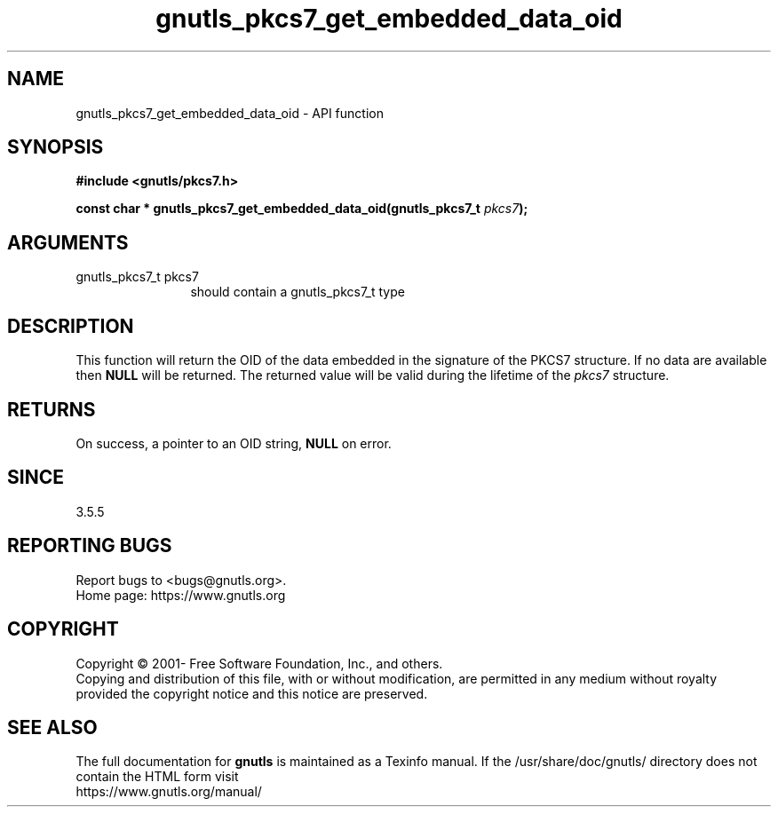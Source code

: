 .\" DO NOT MODIFY THIS FILE!  It was generated by gdoc.
.TH "gnutls_pkcs7_get_embedded_data_oid" 3 "3.6.15" "gnutls" "gnutls"
.SH NAME
gnutls_pkcs7_get_embedded_data_oid \- API function
.SH SYNOPSIS
.B #include <gnutls/pkcs7.h>
.sp
.BI "const char * gnutls_pkcs7_get_embedded_data_oid(gnutls_pkcs7_t " pkcs7 ");"
.SH ARGUMENTS
.IP "gnutls_pkcs7_t pkcs7" 12
should contain a gnutls_pkcs7_t type
.SH "DESCRIPTION"
This function will return the OID of the data embedded in the signature of
the PKCS7 structure. If no data are available then \fBNULL\fP will be
returned. The returned value will be valid during the lifetime
of the  \fIpkcs7\fP structure.
.SH "RETURNS"
On success, a pointer to an OID string, \fBNULL\fP on error.
.SH "SINCE"
3.5.5
.SH "REPORTING BUGS"
Report bugs to <bugs@gnutls.org>.
.br
Home page: https://www.gnutls.org

.SH COPYRIGHT
Copyright \(co 2001- Free Software Foundation, Inc., and others.
.br
Copying and distribution of this file, with or without modification,
are permitted in any medium without royalty provided the copyright
notice and this notice are preserved.
.SH "SEE ALSO"
The full documentation for
.B gnutls
is maintained as a Texinfo manual.
If the /usr/share/doc/gnutls/
directory does not contain the HTML form visit
.B
.IP https://www.gnutls.org/manual/
.PP
